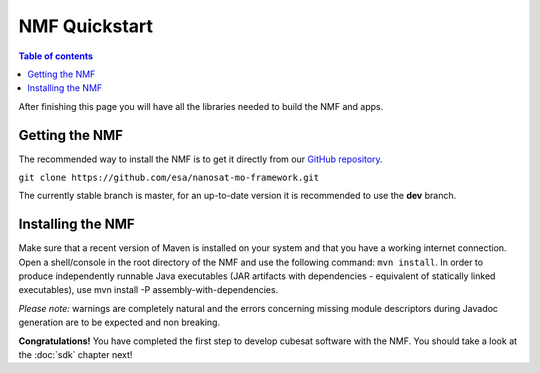 NMF Quickstart
================================================

.. contents:: Table of contents
    :local:

After finishing this page you will have all the libraries needed to build the NMF and apps.

Getting the NMF
---------------
The recommended way to install the NMF is to get it directly from our `GitHub repository <https://github.com/esa/nanosat-mo-framework>`_.

``git clone https://github.com/esa/nanosat-mo-framework.git``

The currently stable branch is master, for an up-to-date version it is recommended to use the **dev** branch.

Installing the NMF
------------------
Make sure that a recent version of Maven is installed on your system and that you have a working internet connection. Open a shell/console in the root directory of the NMF and use the following command: ``mvn install``.
In order to produce independently runnable Java executables (JAR artifacts with dependencies - equivalent of statically linked executables), use mvn install -P assembly-with-dependencies.

*Please note:* warnings are completely natural and the errors concerning missing module descriptors during Javadoc generation are to be expected and non breaking.

**Congratulations!** You have completed the first step to develop cubesat software with the NMF. You should take a look at the :doc:`sdk` chapter next!
